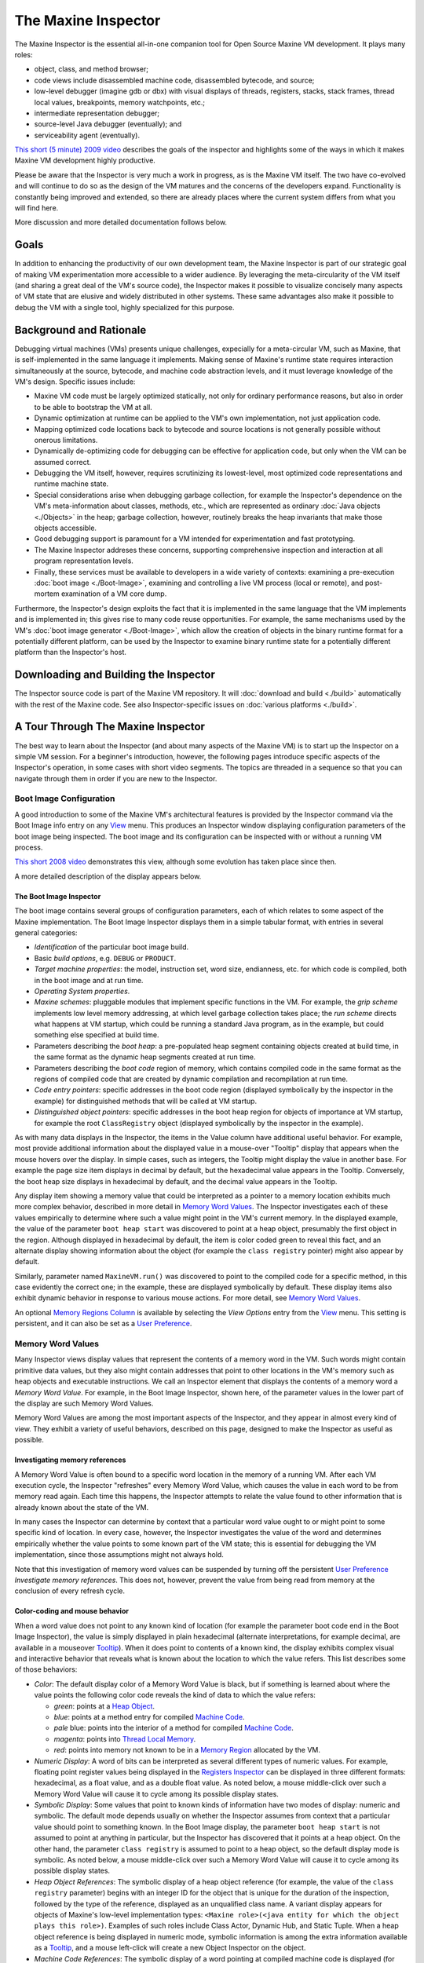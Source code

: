 The Maxine Inspector
====================

The Maxine Inspector is the essential all-in-one companion tool for Open Source Maxine VM development.
It plays many roles:

-  object, class, and method browser;
-  code views include disassembled machine code, disassembled bytecode, and source;
-  low-level debugger (imagine gdb or dbx) with visual displays of threads, registers, stacks, stack frames, thread local values, breakpoints, memory watchpoints, etc.;
-  intermediate representation debugger;
-  source-level Java debugger (eventually); and
-  serviceability agent (eventually).

`This short (5 minute) 2009 video <https://youtu.be/ZOq2y5fTaHc>`__ describes the goals of the inspector and highlights some of the ways in which it makes Maxine VM development highly productive.

Please be aware that the Inspector is very much a work in progress, as is the Maxine VM itself.
The two have co-evolved and will continue to do so as the design of the VM matures and the concerns of the developers expand.
Functionality is constantly being improved and extended, so there are already places where the current system differs from what you will find here.

More discussion and more detailed documentation follows below.

Goals
-----

In addition to enhancing the productivity of our own development team, the Maxine Inspector is part of our strategic goal of making VM experimentation more accessible to a wider audience.
By leveraging the meta-circularity of the VM itself (and sharing a great deal of the VM's source code), the Inspector makes it possible to visualize concisely many aspects of VM state that are elusive and widely distributed in other systems.
These same advantages also make it possible to debug the VM with a single tool, highly specialized for this purpose.

Background and Rationale
------------------------

Debugging virtual machines (VMs) presents unique challenges, expecially for a meta-circular VM, such as Maxine, that is self-implemented in the same language it implements.
Making sense of Maxine's runtime state requires interaction simultaneously at the source, bytecode, and machine code abstraction levels, and it must leverage knowledge of the VM's design.
Specific issues include:

-  Maxine VM code must be largely optimized statically, not only for
   ordinary performance reasons, but also in order to be able to
   bootstrap the VM at all.
-  Dynamic optimization at runtime can be applied to the VM's own
   implementation, not just application code.
-  Mapping optimized code locations back to bytecode and source
   locations is not generally possible without onerous limitations.
-  Dynamically de-optimizing code for debugging can be effective for
   application code, but only when the VM can be assumed correct.
-  Debugging the VM itself, however, requires scrutinizing its
   lowest-level, most optimized code representations and runtime
   machine state.
-  Special considerations arise when debugging garbage collection, for
   example the Inspector's dependence on the VM's meta-information
   about classes, methods, etc., which are represented as ordinary
   :doc:`Java objects <./Objects>` in the heap; garbage collection,
   however,
   routinely breaks the heap invariants that make those objects
   accessible.
-  Good debugging support is paramount for a VM intended for
   experimentation and fast prototyping.
-  The Maxine Inspector addreses these concerns, supporting
   comprehensive inspection and interaction at all program
   representation levels.
-  Finally, these services must be available to developers in a wide
   variety of contexts: examining a pre-execution
   :doc:`boot image <./Boot-Image>`, examining and controlling a live VM
   process (local or remote), and post-mortem examination of a VM core
   dump.

Furthermore, the Inspector's design exploits the fact that it is implemented in the same language that the VM implements and is implemented in; this gives rise to many code reuse opportunities.
For example, the same mechanisms used by the VM's :doc:`boot image generator <./Boot-Image>`, which allow the creation of objects in the binary runtime format for a potentially different platform, can be used by the Inspector to examine binary runtime state for a potentially different platform than the Inspector's host.

Downloading and Building the Inspector
--------------------------------------

The Inspector source code is part of the Maxine VM repository.
It will :doc:`download and build <./build>` automatically with the rest of the Maxine code.
See also Inspector-specific issues on :doc:`various platforms <./build>`.

A Tour Through The Maxine Inspector
-----------------------------------

The best way to learn about the Inspector (and about many aspects of the Maxine VM) is to start up the Inspector on a simple VM session.
For a beginner's introduction, however, the following pages introduce specific aspects of the Inspector's operation, in some cases with short video segments.
The topics are threaded in a sequence so that you can navigate through them in order if you are new to the Inspector.

Boot Image Configuration
~~~~~~~~~~~~~~~~~~~~~~~~

A good introduction to some of the Maxine VM's architectural features is provided by the Inspector command via the Boot Image info entry on any `View <#view>`__ menu.
This produces an Inspector window displaying configuration parameters of the boot image being inspected.
The boot image and its configuration can be inspected with or without a running VM process.

`This short 2008 video <https://youtu.be/Ieoqp5TUUJ4>`__ demonstrates this view, although some evolution has taken place since then.

A more detailed description of the display appears below.

The Boot Image Inspector
^^^^^^^^^^^^^^^^^^^^^^^^

The boot image contains several groups of configuration parameters, each of which relates to some aspect of the Maxine implementation.
The Boot Image Inspector displays them in a simple tabular format, with entries in several general categories:

-  *Identification* of the particular boot image build.
-  Basic *build options*, e.g. ``DEBUG`` or ``PRODUCT``.
-  *Target machine properties*: the model, instruction set, word size,
   endianness, etc. for which code is compiled, both in the boot image
   and at run time.
-  *Operating System properties*.
-  *Maxine schemes*: pluggable modules that implement specific functions
   in the VM.
   For example, the *grip scheme* implements low level memory
   addressing, at which level garbage collection takes place; the *run
   scheme* directs what happens at VM startup, which could be running a
   standard Java program, as in the example, but could something else
   specified at build time.
-  Parameters describing the *boot heap*: a pre-populated heap segment
   containing objects created at build time, in the same format as the
   dynamic heap segments created at run time.
-  Parameters describing the *boot code* region of memory, which
   contains compiled code in the same format as the regions of compiled
   code that are created by dynamic compilation and recompilation at
   run time.
-  *Code entry pointers*: specific addresses in the boot code region
   (displayed symbolically by the inspector in the example) for
   distinguished methods that will be called at VM startup.
-  *Distinguished object pointers*: specific addresses in the boot heap
   region for objects of importance at VM startup, for example the root
   ``ClassRegistry`` object (displayed symbolically by the inspector in
   the example).

.. image:: images/Inspector-BootImage.jpg

As with many data displays in the Inspector, the items in the Value
column have additional useful behavior.
For example, most provide additional information about the displayed
value in a mouse-over "Tooltip" display that appears when the mouse
hovers over the display.
In simple cases, such as integers, the Tooltip might display the value
in another base.
For example the page size item displays in decimal by default, but the
hexadecimal value appears in the Tooltip.
Conversely, the boot heap size displays in hexadecimal by default, and
the decimal value appears in the Tooltip.

Any display item showing a memory value that could be interpreted as a pointer to a memory location exhibits much more complex behavior, described in more detail in `Memory Word Values <#memory-word-values>`__.
The Inspector investigates each of these values empirically to determine where such a value might point in the VM's current memory.
In the displayed example, the value of the parameter ``boot heap start`` was discovered to point at a heap object, presumably the first object in the region.
Although displayed in hexadecimal by default, the item is color coded green to reveal this fact, and an alternate display showing information about the object (for example the ``class registry`` pointer) might also appear by default.

Similarly, parameter named ``MaxineVM.run()`` was discovered to point to the compiled code for a specific method, in this case evidently the correct one; in the example, these are displayed symbolically by default.
These display items also exhibit dynamic behavior in response to various mouse actions.
For more detail, see `Memory Word Values <#memory-word-values>`__.

An optional `Memory Regions Column <#memory-regions>`__ is available by selecting the *View Options* entry from the `View <#view>`__ menu.
This setting is persistent, and it can also be set as a `User Preference <user-preferences>`__.

Memory Word Values
~~~~~~~~~~~~~~~~~~

Many Inspector views display values that represent the contents of a memory word in the VM.
Such words might contain primitive data values, but they also might contain addresses that point to other locations in the VM's memory such as heap objects and executable instructions.
We call an Inspector element that displays the contents of a memory word a *Memory Word Value*.
For example, in the Boot Image Inspector, shown here, of the parameter values in the lower part of the display are such Memory Word Values.

.. image:: images/Inspector-BootImage.jpg

Memory Word Values are among the most important aspects of the Inspector, and they appear in almost every kind of view.
They exhibit a variety of useful behaviors, described on this page, designed to make the Inspector as useful as possible.

Investigating memory references
^^^^^^^^^^^^^^^^^^^^^^^^^^^^^^^

A Memory Word Value is often bound to a specific word location in the memory of a running VM.
After each VM execution cycle, the Inspector "refreshes" every Memory Word Value, which causes the value in each word to be from memory read again.
Each time this happens, the Inspector attempts to relate the value found to other information that is already known about the state of the VM.

In many cases the Inspector can determine by context that a particular word value ought to or might point to some specific kind of location.
In every case, however, the Inspector investigates the value of the word and determines empirically whether the value points to some known part of the VM state; this is essential for debugging the VM implementation, since those assumptions might not always hold.

Note that this investigation of memory word values can be suspended by turning off the persistent `User Preference <#user-preferences>`__ *Investigate memory references*.
This does not, however, prevent the value from being read from memory at the conclusion of every refresh cycle.

Color-coding and mouse behavior
^^^^^^^^^^^^^^^^^^^^^^^^^^^^^^^

When a word value does not point to any known kind of location (for
example the parameter boot code end in the Boot Image Inspector), the
value is simply displayed in plain hexadecimal (alternate
interpretations, for example decimal, are available in a mouseover
`Tooltip <#tooltips>`__).
When it does point to contents of a known kind, the display exhibits complex visual and interactive behavior that reveals what is known about the location to which the value refers.
This list describes some of those behaviors:

-  *Color*: The default display color of a Memory Word Value is black, but if something is learned about where the value points the following color code reveals the kind of data to which the value refers:

   -  *green*: points at a `Heap Object <#heap-objects>`__.
   -  *blue*: points at a method entry for compiled `Machine
      Code <#machine-code>`__.
   -  *pale* blue: points into the interior of a method for compiled
      `Machine Code <#machine-code>`__.
   -  *magenta*: points into `Thread Local Memory <#thread-locals>`__.
   -  *red*: points into memory not known to be in a
      `Memory Region <#memory-regions>`__ allocated by the VM.

-  *Numeric Display*: A word of bits can be interpreted as several different types of numeric values.
   For example, floating point register values being displayed in the `Registers Inspector <#registers-inspector>`__ can be displayed in three different formats: hexadecimal, as a float value, and as a double float value.
   As noted below, a mouse middle-click over such a Memory Word Value will cause it to cycle among its possible display states.

-  *Symbolic Display*: Some values that point to known kinds of
   information have two modes of display: numeric and symbolic.
   The default mode depends usually on whether the Inspector assumes
   from context that a particular value should point to something
   known.
   In the Boot Image display, the parameter ``boot heap start`` is not
   assumed to point at anything in particular, but the Inspector has
   discovered that it points at a heap object.
   On the other hand, the parameter ``class registry`` is assumed to
   point to a heap object, so the default display mode is symbolic.
   As noted below, a mouse middle-click over such a Memory Word Value
   will cause it to cycle among its possible display states.

-  *Heap Object References*: The symbolic display of a heap object
   reference (for example, the value of the ``class registry``
   parameter)
   begins with an integer ID for the object that is unique for the
   duration of the inspection, followed by the type of the reference,
   displayed as an unqualified class name.
   A variant display appears for objects of Maxine's low-level
   implementation types:
   ``<Maxine role>(<java entity for which the object plays this role>)``.
   Examples of such roles include Class Actor, Dynamic Hub, and Static
   Tuple.
   When a heap object reference is being displayed in numeric mode,
   symbolic information is among the extra information available as a
   `Tooltip <#tooltips>`__, and a mouse left-click will create a new
   Object Inspector on the object.

-  *Machine Code References*: The symbolic display of a word pointing
   at compiled machine code is displayed (for Java methods) as the
   unqualified class name, followed by the method name, followed by
   empty parentheses, followed by a compilation index in square
   brackets.
   The compilation index identifies which of the potentially multiple
   compilations of the method contains the reference location.
   When a machine code pointer is being displayed in numeric mode,
   symbolic information is among the extra information available as a
   `Tooltip <#tooltips>`__, and a mouse left-click will create a new
   Method Inspector on the object

-  *Left Mouse Button*: A mouse left-click over a Memory Word Value
   creates an Inspector for what, if anything, is pointed to by the
   value.
   If the value is a heap object reference, it creates a new
   `Object Inspector <#heap-objects>`__.
   If the value points into machine code, it creates a new Method
   Inspector displaying the disassembled `Machine
   Code <#machine-code>`__.

-  *Middle Mouse Button*: A mouse middle-click cycles among the
   display
   states of the Memory Word Value under the mouse cursor.

-  *Right Mouse Button*: A mouse right-click over a word value causes
   a
   menu of commands to be displayed.
   Some entries in the menu are universal, for example *Copy Word To
   Clipboard*.
   When display modes are available, the command *Toggle Display Mode*
   performs the same function as a mouse middle-click.
   Commands are available that create a
   `Memory Inspector <#the-memory-inspector>`__ at the location
   specified
   by the word value.
   Yet other commands are sensitive to the particular kind of
   information pointed to by the value, for example commands
   associated
   with Java methods or with Constant Pool entries.

Tooltips
^^^^^^^^

A "tooltip" is a display of a small amount of text that pops up
temporarily when the mouse rolls over display element.
In the case of Word Value Labels, tooltips display several kinds of
useful information that complement the terse displayed text of the
element.
The duration of each tooltip's appearance can be controlled by the
`User Preference <#user-preferences>`__ *ToolTip dismiss*.

Most Word Value Labels in Inspector views appear in tables, which have a
"cell" on each row under each column, and in these tables there is a
strong convention for what tooltip text appears.
The first line of tooltip text usually identifies the particular row
under the cursor, and in particular the VM entity that is being
portrayed by that row in the table.
Examples include:

-  ``Object header field "MISC"``
-  ``Instruction 4 "mov"``
-  ``Thread local "MUTATOR_STATE``

The remaining tooltip lines display additional information, possibly
redundant, about the cell under the cursor.
For example, a cell in the Value column of an
`Object Inspector <#heap-objects>`__ or
`Memory Inspector <#the-memory-inspector>`__ whose memory word contains a
``Reference``, displays both the address in hexadecimal and a short
description of the referred to object, whereas the table cell itself
displays only one of these at a time, depending on its display state.
Furthermore, that tooltip also describes the memory region into which
the ``Reference`` points, something that is otherwise visible only by
activating a separate column in the view.

Cells in a ``Name`` column add to the tooltip any of the short
"description" strings associated with some Maxine VM internal
entities.
For example, this string describes the purpose of a VM thread local, and
it appears with the tooltip over its name in the
`VM Thread Locals Inspector <#thread-locals>`__.

Cells in the ``Tag`` column of any memory-based Inspector view will
display tooltip text (following the line 1 descriptor) that describes

(a) the registers, if any, that point into the row's memory region, (b)
the watchpoints, if any, that are set in the row's memory region, and

(c) the watchpoint, if any, that is currently triggered on a location
(specified) in the memory region.
Some of this information is redundant, since a special cell border
reveals the presence of a watchpoint, a special icon and color reveals
the location of a triggered watchpoint, and the cell's text lists any
registers pointing into the region.
Some is not, however, for example the specific address information at
which a watchpoint trigger occurred; this information is otherwise only
visible in the `Watchpoints Inspector <#watchpoints>`__.

The specific kind of additional information that appears is quite
dependent on context: on the particular column (``Value`` or ``Address``),
on an expectation about the value (e.g. "should contain a Reference"),
and the actual value discovered in VM memory. This overall approach is
designed to offer:

-  verbosity and redundancy for the beginner (and sometimes for the
   pro), and
-  additional information for the pro, information that can reduce
   jumps to another view and reduce the number of columns visible
   (which in turn frees visual space for other information).

Drag and drop
^^^^^^^^^^^^^

A Memory Word Value display can also act as the source of a Drag & Drop
operation.
If the value points into a known region of memory, dragging the value
away from the display and dropping it onto the Inspector's background
window will produce a `Memory Inspector <#the-memory-inspector>`__ whose
display begins at that address.

The Memory Inspector
~~~~~~~~~~~~~~~~~~~~

Most of the views provided by the Maxine Inspector display something
about the state of the VM that has been read from memory as raw bytes
and then been interpreted in useful terms, based on the Inspector's
embedded knowledge of the VM's design.
Many such views are described in subsequent sections.

Sometimes, however, it is important to display memory at a very low
level, without assumptions about content, and the Maxine Inspector
offers low-level views for this purpose.

default "Word" mode
^^^^^^^^^^^^^^^^^^^

An Inspection session can contain any number of Memory Inspectors.
The default behavior of a Memory Inspector is demonstrated by the
example to the right.
The specified range of memory being displayed appears in the window
header, along with the name of the allocated
`Memory Region <#memory-regions>`__ in which the first word lies.
The memory in the specified range appears, grouped by word, one word per
row, using the default columns that appear in the example:

-  Tag column: a place where additional information about the memory
   word can be displayed.
   For example it displays the names of any registers in the currently
   selected thread that point at the location.
   The Tag column also highlights any word where a Watchpoints is
   set.
   Many Inspectors have a similar Tag column.
-  Addr. column: the location of the first byte in the word, expressed
   as a hexadecimal memory address.
-  Offset column: the location of the word, specified as the number of
   bytes offset (either positive or negative) from the current origin
   of the Inspector (more about the origin follows below}.
-  Value column: The contents of each word are read from the VM memory
   each time the VM halts.
   The values are displayed with numerous visual and interactive
   behaviors that depend on the value and the context of their
   appearance.
   See `Memory Word Values <#memory-word-values>`__ for details.
-  Region column: displays the name of
   the `Memory Region <#memory-regions>`__, if any, into which the value
   currently stored in the word points.
   See `Memory Regions Column <#memory-regions>`__.

.. image:: images/Inspector-MemoryWord.jpg

A Memory Inspector can be created in several ways:

-  The *Inspect memory at address...* entry in the
   standard `Memory menu <#menus>`__ brings up a dialog in which a
   starting address for a new Memory Inspector may be entered.
-  The *Inspect this object's memory* entry in the Memory menu
   appearing on any `Object Inspector <#heap-objects>`__.
-  Clicking on the *Create cloned copy...* button in the tool bar of
   any existing Memory Inspector; this creates a new Memory Inspector
   whose location is identical to the original, but whose subsequent
   behavior is independent of the original.
-  Dragging any `Memory Word Value <#memory-word-values>`__ to the
   Inspector's background; if the value can be interpreted as a memory
   location known to be allocated, a new Memory Inspector will be
   created started at that location.
-  Dragging the display of any `Memory Region <#memory-regions>`__ name
   (for example, any name displayed in
   a `Memory Region Column <#memory-regions>`__) to the Inspector's
   background; a new Memory Inspector will be created whose display
   spans the entire region.

Note that the Memory Inspector depicted in this example is currently in
Word mode, as indicated by the pull-down selector in the Inspector's
tool bar.
In this mode the Back and Forward arrow buttons serve to relocate the
viewing region of the Memory Inspector forward or backward one word at a
time.
The operation of the arrow buttons in other modes (Object and Page
modes) is discussed in subsequent sections.
Navigation also takes place in response to the scroll bar and by
resizing the window.

origin
^^^^^^

Every Memory Inspector maintains a current *origin* at all times; this
is a word-aligned memory address from which the locations displayed in
the ``Offset`` column are computed.
When a Memory Inspector is created, the *origin* is set initially to the
first word of the memory being displayed, but the location of the origin
is thereafter unconstrained.
Commands in the Memory Inspector's View menu, or direct editing of the
``Origin`` field, allow the origin to be set elsewhere.

.. image:: images/Inspector-MemoryWordOrigin.jpg

In this example, the displayed memory region is the same as the previous
example, but the *origin* has been set to a location in the middle of
the displayed region.

This example also shows the graphical separators that are applied by the
Memory Inspector whenever it discovers `Heap Object <#heap-objects>`__
boundaries in VM memory.

"Object" mode
^^^^^^^^^^^^^

Navigation in the Memory Inspector is modulated by the mode currently
selected via a pull-down selector in the Inspector's tool bar, located
between the Back and Forward arrow buttons.

.. image:: images/Inspector-MemoryObject.jpg

In this example the mode is set to Object, which causes the ``Back`` and
``Forward`` buttons to move backward and forward one object at a time,
assuming any objects can be located.
Each Object-mode move resets the Inspector's origin to the first word of
the object's representation and scrolls until that position is in the
first viewing position.

These moves do not change the size of the region being displayed, nor do
they cause the window to resize around the current object being
displayed.

"Page" mode
^^^^^^^^^^^

Navigation in the Memory Inspector is modulated by the mode currently
selected via a pull-down selector in the Inspector's tool bar, located
between the ``Back`` and ``Forward`` arrow buttons.

.. image:: images/Inspector-MemoryPage.jpg

In this example the mode is set to ``Page``, which can be very helpful
when working on page-based mechanisms in the VM, for example garbage
collection.
In this mode the size of the region is constrained to equal the page
size of the platform, and the origin is constrained to location at page
boundaries.
Navigation via the ``Back`` and ``Forward`` buttons relocates the viewing
region by one page per click.

Manually changing either the ``Origin`` or ``Words`` size fields causes the
mode to revert to Word.

View options
^^^^^^^^^^^^

The Memory Inspector provides a number of options for displaying word
contents under different interpretations, available via the *View Options* entry in the Inspector's *View* menu.
The options dialog can also be invoked by clicking on the rightmost
button in the tool bar.

In the example below, all optional columns are displayed. Each column
displays the memory contents under a different interpretation: as Bytes,
as Chars, as Unicode, as a single-precision Float, and as a
Double-precision float.

.. image:: images/Inspector-MemoryOptions.jpg

The Memory Bytes Inspector
^^^^^^^^^^^^^^^^^^^^^^^^^^

There are times when low-level memory inspection in terms of words, the
only mode supported by the standard
`Memory Inspector <#default-%22word%22-mode>`__ described above, is not
flexible enough for the task at hand.
In these situations the Memory Bytes Inspector, shown in the example to
the right, offers a much more flexible alternative.

.. image:: images/Inspector-MemoryBytes.jpg

This Inspector can be configured to display memory at any location
(address, length), and can display memory in any grouping of bytes.

In the special case where bytes appear in groups of 1, as in the
example, each byte is also interpreted as an ASCII character. In the
special case where bytes appear in groups of 2, each group is also
interpreted as a UNICODE character.

In the special case where the address of a byte group is determined
empirically to be a valid reference to either a heap object or code,
this information can be displayed symbolically.
In the example at the right, the Memory Bytes Inspector has observed
that the address of the first group points to an object and has color
coded the display to indicate that.
See `Memory Word Values <#memory-word-values>`__ for more details.

A Memory Bytes Inspector can be created in several ways:

-  The *Inspect memory bytes at address...* entry in the standard
   Memory menu brings up a dialog in which a starting address for a new
   Memory Bytes Inspector may be entered.
-  The *Inspect memory at Origin as bytes* entry in the View menu
   appearing on any Memory Inspector.
-  A right mouse-click over the Tag column in most memory-based views
   will produce a popup menu, one entry of which is Inspect this memory
   as bytes.

Memory Regions
~~~~~~~~~~~~~~

The Maxine VM allocates memory in regions dedicated to various
subsystems.
These regions are given names for the purposes of inspection, and the
Inspector provides two mechanisms for observing this aspect of of the
VM's runtime state:
`the Memory Regions Inspector <#the-memory-regions-inspector>`__ and
`the Memory Regions Column <#the-memory-regions-column>`__, which can be
optionally displayed with many of the other Inspector Views.

The Memory Regions Inspector
^^^^^^^^^^^^^^^^^^^^^^^^^^^^

The Memory Regions Inspector displays a tabular summary of every
currently allocated region of memory in the running Maxine VM, with the
following columns displayed by default:

-  *Tag*: a place where additional information about the memory region
   can be displayed.
   In the example to the right the Tag entry in the second row notes
   that register R14 currently points into the region
   ``Thread-2 Locals``.
   The Tag column also highlights any memory region where one or
   more `Watchpoints <#watchpoints>`__ are set.
   Many Inspectors have a similar Tag column.
-  *Name*: a human readable name that describes its purpose.
   In the example the two regions named Heap-Boot and Heap-Code are
   preconfigured as part of the binary boot image
   (see `Boot Image Inspector <#boot-image-configuration>`__), each in
   the
   runtime format of the dynamic heap and code regions respectively.
   Additional regions are allocated dynamically for code compiled at
   run time, for example the region named Code-Runtime.
   Specific heap implementation allocate memory according to a garbage
   collection scheme, for example the Heap-From and Heap-To regions
   allocated by a semi-space collector.
   Finally, a region of memory for the VM's internal
   `Thread Local Storage <#thread-locals>`__ is allocated for each
   thread,
   named after the particular thread's ID.
-  *Start*, *End*: location of the region, expressed as hexadecimal
   memory addresses.
-  *Size*: number of bytes contained in the memory region, expressed by
   default in headecimal, but with additional formats available in
   mouseover Tooltip text.
-  *Alloc*: the percentage of the region that has actually been used by
   the particular subsystem owning the region, if this can be
   determined.

.. image:: images/Inspector-MemoryRegions.jpg

In the special case where a *Start* or *End* address is determined
empirically by the Inspector to be a valid reference to known kinds of
information, this information can be displayed symbolically.
In the displayed example, the addresses colored green have been
determined to point at heap objects, and the addresses colored magenta
have been deteremined to point into thread local storage.
Additional behaviors are available at such address display: mouseover
Tooltips, mouse left-click, and mouse right-click (all of which are
described in more detail in the field values section for
`Heap Objects <#heap-objects>`__).

Dragging a hexadecimal address from the *Start* or *End* columns onto
the Inspector background causes a
`Memory Inspector <#the-memory-inspector>`__ to be created starting at that
location and having a small default display span.
Dragging a name from the *Name* column causes a Memory Inspector to be
created whose span is the entire extent of the region.

The Memory Regions Column
^^^^^^^^^^^^^^^^^^^^^^^^^

Most Inspector views offer multiple columns of display information, only
a few of which may be visible by default.
The View Options menu item, available in the standard
`View menu <#menus>`__, allows user selections of visible columns.
This setting is persistent, and it can also be set as a
`User Preference <#user-preferences>`__.

.. image:: images/Inspector-MemoryRegionColumn.jpg

Every Inspector that display memory values of any kind offers an
optional column with the title *Region*.
In the example to the right, the `Registers Inspector <#registers>`__ is
shown with the Memory Regions Column visible.

The Memory Regions Column display is based on a Memory Word Value
associated with the particular row.
If the Word Value is determined to point to a valid location somewere in
the runtime state of the VM, the name of the memory region into which it
points is displayed.
If the Word Value does not point into a valid memory location, or if it
is a different kind of value display, then the The Memory Regions Column
is blank.

In the example several of the Word Values point to heap objects: some to
objects in the Boot Heap memory region
(see `Boot Image Inspector <#boot-image-configuration>`__), and some to the
dynamic heap region Heap-To allocated by the
`semi-space garbage collector <http://en.wikipedia.org/wiki/Cheney%27s_algorithm#Semispace>`__,
one of several implemented in the Maxine VM.
Some values point into the VM's allocation for particular
threads.
Finally, the RIP register, which is assumed to point into executable
code, does indeed point into a compiled method, as shown by the display
in symbolic mode.

Dragging a hexadecimal address from the Value column onto the Inspector
background causes a Memory Inspector to be created starting at that
location and having a small default display span.
Dragging a name from the Region column causes a Memory Inspector to be
created whose span is the entire extent of the region.

Heap Objects
~~~~~~~~~~~~

A Maxine Object Inspector displays the contents of a single heap object
as a sequence of name/value tuples with additional display
options.
Variant object representations in the VM are displayed with slightly
different kinds of Object Inspectors: tuples (ordinary objects), arrays,
and a special hybrid object used in the VM implementation that cannot be
expressed as a Java type.
Furthermore, certain common types can be displayed in multiple modes,
for example the contents of a ``char[]`` might alternately be displayed as
a string.

View a short demo `here <https://youtu.be/kMo1-zBQh28>`__, or see below for
examples and discussion of the heap object inspector's behavior.

Note that the design of Heap Object Inspectors has changed since the
demo video.
There are many additional display features and options.

Inspecting tuple heap objects
^^^^^^^^^^^^^^^^^^^^^^^^^^^^^

Ordinary objects are referred to as Tuples in the Maxine VM
implementation The first example window at the right displays the
contents of a simple object of type
``com.sun.max.vm.heap.BootHeapRegion``.
The object is visualized as a simple list of *Field*/*Value* tuples.
In this example, all other view options for the objects are turned off.

.. image:: images/Inspector-TupleHeapObject.jpg

A basic Heap Object Inspector such as this one displays the following
elements of a tuple:

-  *Title Bar*: The window frame displays a compact string identifying
   the object: absolute address in memory, an integer ID for the object
   that is unique for the duration of the inspection, followed by the
   type of the object (as an unqualified class name) and the
   `Memory Region <#memory-regions>`__ in which it resides.
-  *Menu Bar*: The `Standard Menus <#menus>`__ relevant to the Object
   Inspector.
-  *Tag* column: The Inspector annotates each field with
   meta-information that may relate to other aspects of VM state or to
   the interactive state of the inspection session.
   For example, an annotation lists the names of all machine
   `Registers <#registers>`__ in the currently selected thread
   that point at the location represented by the row.
   A graphical annotations marks the locations of active
   `Watchpoints <#watchpoints>`__ for debugging.
   A mouse double-left-click in the Tag column toggles on and off the
   watchpoint at the specified location.
   A mouse right-click in the Tag column displays a menu of actions
   relevant to the specific memory location.
-  *Field* column: All fields in the object, local or inherited, appear
   one per row, with the unqualified field name appearing in this
   column.
   A mouseover Tooltip reveals the type of the field and the class in
   which it is declared; both names in the ToolTip are fully qualified.
-  *Value* column: The contents of object fields are read from the VM
   memory each time the VM halts.
   The values are displayed with numerous visual and interactive
   behaviors that depend on the value and the context of their
   appearance.
   See `Memory Word Values <#memory-word-values>`__ for details.

Ordinary Java object, such as the one in this example, are represented
in the Maxine VM heap as Tuples.
There are two other general kinds of objects in the Maxine heap, for
which Object Inspector behavior differs somewhat, as described below:
`Arrays <#array-objectss>`__, corresponding to ordinary Java arrays, and
`Hybrids <#hybrid-objects>`__, types specialized for the Maxine VM
implementation that do not correspond to any Java type.

Object Inspector view options
^^^^^^^^^^^^^^^^^^^^^^^^^^^^^

View options are available available by selecting the View Options entry
from the View menu.
A dialog permits the request for additional kinds of information, either
for the current Object Inspector only or for all subsequently created
Object Inspectors.
The setting for all subsequently created Object Inspectors is
persistent, and it can also be set via the Preferences action
(see `User Preferences <#user-preferences>`__).
The following example displays a heap object of type BootHeapRegion with
all view options turned on.

.. image:: images/InspectorTupleHeapObjectOptions.jpg

This example displays the same object as the previous example, but with
every kind of optional view information enabled.
These are listed below, not including the basic display features already
described above.

-  *Object header*: The Maxine VM implementation of heap objects adds
   an additional two or three fields in the object representation's
   header.
   In the case of simple objects such as this one, the two fields
   include a reference to the Maxine information (represented as Java
   objects) concerning the class of the object, followed by a word of
   bit fields used for a variety of purposes, including locking.
   A third, when present, specifies the length of the array part of an
   object (see `Array Objects <#array-objects>`__)
   and `Hybrid Objects <#hybrid-objects>`__ below).
-  *Addr.* column: displays the absolute current location of the field
   in VM memory, which may change when the heap is managing by a
   copying garbage collector.
   A mouseover Tooltip over this column displays the field's offset
   from the beginning of the object, the same information displayed in
   the Offset column.
   A mouse right-click over an address produces a menu with standard
   commands for copying the value onto the clipboard and creating a
   `Memory Inspector <#the-memory-inspector>`__ at this location.
-  *Offset* column: displays the field's location relative to the
   origin of the object, where the object layout is determined by a
   Maxine scheme.
   In this example, the object layout assigns the origin to memory
   location 0 in the representation of the object.
   A moueover Tooltip displays the field's absolute memory location,
   the same information displayed in the optional Addr.
   column.
   A mouse right-click over this column produces a menu with standard
   commands for copying the value onto the clipboard and creating a
   `Memory Inspector <#the-memory-inspector>`__ at this location.
-  *Type* column: displays the Java language type of the value,
   expressed as either Java primitive type names or unqualified Java
   class names.
   Mouseover Tooptips display symbolic information about the Maxine
   implementation of the type.
   A mouse right-click produces a menu of commands for inspecting Java
   objects related to the Maxine implementation of the type.
-  *Region* column: displays the name of the
   `Memory Region <#memory-regions>`__, if any, into which the value
   currently stored in the field points.
   See `Memory Regions Column <#memory-regions>`__.

Dragging a hexadecimal address from the Addr.
column onto the Inspector background causes a
`Memory Inspector <#the-memory-inspector>`__ to be created starting at
that location and having a small default display span.
Dragging a name from the Region column causes a
`Memory Inspector <#the-memory-inspector>`__ to be created whose span is
the entire extent of the region.

Arrays
^^^^^^

The Object Inspector displays slightly different information for objects
that the VM uses to represent Java arrays, as shown in the example.
This Inspector displays an integer array of length 11; a scroll bar
would appear when array length exceeds the size of the view window.

.. image:: images/InspectorArrayHeapObject.jpg

Array values are displayed exactly as for field values in ordinary tuple
objects: as `Memory Word Values <#memory-word-values>`__.
In the example, the values are references to objects of type
``MethodActor``.

This display differs from an ordinary
`Tuple Object Inspector <#inspecting-tuple-heap-objects>`__ in two ways.
First, the object header contains a third field that holds the length of
the array.
Second, the Field column identifies the index of each array element.

A mouse double-left-click in the Tag column sets a watchpoint at the
specified array element.

Other than the object header, all view options are turned off in this
display.
Standard view options are available for *Addr.*, *Offset*, *Type*, and
*Region* column.
These options are similar to the View Options available for ordinary
tuple objects and are available under the View Options entry in the
`View menu <#menus>`__.

An additional view option is available for array objects: suppressing
the display of ``null`` elements, where the definition of ``null`` depends
on the particular element type.
This can greatly improve visualization of sparsely populated arrays.

Hybrid objects
^^^^^^^^^^^^^^

For performance reasons, the Maxine VM stores much of its class-specific
implementation metadata in a special kind of heap object that has no
counterpart in the Java language.
These objects are *hybrids*: they contain fields, as with an ordinary
tuple object, but they also contain arrays dedicated to implementation
data that must be efficiently accessed when examining the representation
of an object.

.. image:: images/InspectorHybridHeapObject.jpg

Each ordinary object's header, as shown in earlier examples above,
contains a pointer to the object's *Hub*, which is implemented in the heap
as a Maxine hybrid object.
The example shown to the right is a hybrid object representing the
*Dynamic Hub* for objects of type ``java.lang.String``.
Every ``String`` object in the heap contains a pointer to this hub.

Each class at runtime also contains static values, represented as an
object of the special type StaticTuple, whose metadata is contained in
an object of type StaticHub, also represented as a hybrid object.

Note in passing the following circularity: the Hub pointer of a
``DynamicHub`` points to the ``DynamicHub`` for class ``DynamicHub``.

Reflecting the complexity of hybrid objects, the Object Inspector
displays a hybrid as a collection of segments, each with different kinds
of information.

-  As with `Array Objects <#array-objects>`__, hybrids contain a word in
   the header that contains the total length of the array part of the
   object.
-  As with `Tuple Objects <#inspecting-tuple-heap-objects>`__, hybrids
   contain named fields, displayed in the fields segment of the Object
   Inspector.
-  The array segment of a hybrid us used to represent four kinds of
   information, and the Object Inspector displays each separately:
   ``vTable``, ``iTable``, ``mTable``, and ``Reference Map``.
   Each array segment behaves as for `Array Objects <#array-objects>`__.
-  Each array segment is individually scrollable, and each can be
   either displayed or hidden by using checkboxes at the beginning of
   the Object Inspector.

Specialized Object Inspectors
^^^^^^^^^^^^^^^^^^^^^^^^^^^^^

The Object Inspector can be specialized by adding alternate displays for
heap objects of particular types.
Several are currently in place, most of which display a textual summary
of the object's contents.

In two examples shown, a char array is shown to have such a specialized
alternate configured, evident by the appearance of window tabs that
select the display.
The standard array display appears in the upper example, while the
textual summary appears in the lower example.

.. image:: images/Inspector-ObjectCharArray1.jpg
.. image:: images/Inspector-ObjectCharArray2.jpg

Object view canonicalization
^^^^^^^^^^^^^^^^^^^^^^^^^^^^

In ordinary operation, the Inspector creates at most one Object
Inspector per unique object in the VM's heap.
A user request to view an object, for example by clicking on a value
field that points at an object (see [Memory Word Values\|Inspector-Memory
Word Values), will cause a new Object Inspector to be created only if
one does not already exist; if one does exist, it is simply brought
forward and into full view.
The determination is made by comparing the memory location of the two
potentially identical objects.

In some situations, however, especially during garbage collection, the
Inspector may not be able to make this determination identity
correctly.
For example, a relocating garbage collector may create a copy of an
object's representation, and this relationship may not be detectable
immediately.
The Inspector is designed to sort this out as much as possible, most
importantly by stopping the VM at the conclusion of each GC cycle and
reviewing reviewing for duplications its table of VM heap objects.

This is work in progress, and the Inspector may not always get identity
sorted out correctly in every situation for every implementation of
garbage collection.

Machine Code
~~~~~~~~~~~~

A Maxine Method Inspector displays code associated with a method body in
several ways.
Here we show how machine code can be disassembled and displayed with
useful interactive behavior.

View a short demo `here <https://youtu.be/zkcPPkO7N5o>`__, or see below for
a discussion and screen snapshots of the Machine Code Inspector

Note that the design of Method Inspectors has changed somewhat since the
demo video.

Method Inspector with machine code
^^^^^^^^^^^^^^^^^^^^^^^^^^^^^^^^^^

The first example shows a Method Inspector displaying the disassembled
machine code for the Java method ``com.sun.max.vm.MaxineVM.run()``, which
is called by the VM at the conclusion of the startup sequence.
Display features include:

-  A *tab* that distinguishes the method inspector from others in a
   "tabbed window";
-  A *window header* that identifies the method in detail (which
   information is also available on the tab as a mouseover Tooltip);
-  A *suffix* to the name that identifies the specific compilation of
   the
   method; in the example the suffix "0" identifies the machine code as
   the first entry in the method's compilation history;
-  A number of *command buttons* for Debugging;
-  A dialog for setting *view options*, available from the *View...*
   button, in which specific display columns can be selected or
   deselected (the next example shows all columns);
-  A *Tag* column that displays markers related to Debugging, such as
   the triangular symbol for the current Instruction Pointer in the
   first row of the example;
-  A *Label* column that displays symbolic labels generated by the
   disassembler; information about the actual location in memory is
   available as a mouseover Tooltip in this column, and a menu of
   commands related memory locations is available via mouse right-click
   over this column;
-  An *Instruction* column displaying mnemonic machine operations, as
   configured for the target instruction set; and
-  An *Operands* column displaying mnemonics for machine code operands,
   as configured for the platform instruction set; in the special case
   where memory addresses appear in machine code operands, the
   inspector empirically determines whether the address points at a
   heap object or code entry, and if so, displays that information
   symbolically; additional display and interactive options are
   available over such references, as described in the Field Values
   section in `Heap Objects <#heap-objects>`__.

.. image:: images/Inspector-MachineCode1.jpg

Optional display columns
^^^^^^^^^^^^^^^^^^^^^^^^

The second example window shows the same method inspection as the first,
but with all possible columns selected for view.
The addtional columns include:

-  An *Address* column displaying absolute memory location of the code,
   which information is also available via mouseover Tooltip on the
   *Label* column;
-  A *Position* column displaying memory location as a byte position
   relative to the beginning of the method, which information is also
   available via mouseover Tooltip on the *Label* column; and
-  A *Bytes* column that displays each instruction in raw bytes.

.. image:: images/Inspector-MachineCode2.jpg

Bytecode
~~~~~~~~

A Maxine Method Inspector displays the code in a method body in several
ways.
Here we show how Java bytecode can be disassembled and displayed with
useful interactive behavior.

View a short demo `here <https://youtu.be/Z80MQhKmxVo>`__, or see below for
a discussion and screen snapshots of the Bytecode Inspector.

Note that the design of Method Inspectors has changed somewhat since the
demo video.

Method Inspector with bytecode
^^^^^^^^^^^^^^^^^^^^^^^^^^^^^^

The first example shows how the Method Inspector displays disassembled
bytecodes for the Java method ``com.sun.max.vm.MaxineVM.run()``, which is
called by the VM at the conclusion of the startup sequence.
Display features include:

-  A *tab* that distinguishes the method inspector from others in a
   "tabbed window";
-  A *window header* that identifies the method in detail (which
   information is also available on the tab as a mouseover Tooltip);
-  A number of *command buttons* for debugging;
-  A dialog for setting *view options*, available from the *View...*
   button, in which specific display columns can be selected or
   deselected (the next example shows all columns);
-  A *Tag* column that displays markers related to debugging, such as
   instruction pointer, call return site, and breakpoint;
-  A *Position* column that displays the byte offset at the beginning
   of each instruction, relative to the beginning of the code block;
-  An *Instruction* column displaying the mnemonic name of each
   bytecode instruction, as defined by the specification for the Java
   Virtual Machine; and
-  Two Operand columns displaying bytecode operands in a format based
   loosely on the examples in the book The Java Virtual Machine
   Specification and on the output of the command line disassembler
   javap; bytecode operands identifying constant pool entries that
   reference Java language objects are displayed symbolically, and the
   displays have useful display and interactive behavior; for example,
   a mouseover Tooltip displays the full Java description for the
   reference and identifies whether the reference has been resolved.

.. image:: images/Inspector-Bytecode1.jpg

Optional display columns
^^^^^^^^^^^^^^^^^^^^^^^^

The second example window shows the same method inspection as above, but
with an additional column selected for view:

-  A Bytes column displays each instruction in raw bytes.

.. image:: images/Inspector-Bytecode2.jpg

Multi-code Method Views
~~~~~~~~~~~~~~~~~~~~~~~

A Maxine Method Inspector displays the code in a method body in several
ways, and can do so in more than one way simultaneously.
Here we show how machine code and bytecode for a method body can be
viewed together.

View a short demo `here <https://youtu.be/w3wtObfMxd4>`__, or see below for
a discussion of the combined method views.

Note that the design of Method Inspectors has changed somewhat since the
demo video.

Method Inspector with machine code and bytecode
^^^^^^^^^^^^^^^^^^^^^^^^^^^^^^^^^^^^^^^^^^^^^^^

The example below shows the same method used in previous examples: Java
method ``com.sun.max.vm.MaxineVM.run()``, which is called by the VM at the
conclusion of the startup sequence.
In this view, both machine code and bytecode have been enabled, managed
via the menu available on the triangle at the upper left corner of the
Method Inspector.

It is possible to debug in a multi-code method view.
When a reliable map between machine code and bytecode locations is
available (currently true only for the Maxine VM's template-based JIT
compilations), the Instruction Pointer location will be visible in both
views and will track correctly during single stepping.
`Breakpoints <#breakpoints>`__ can be set in either code view, although the
detailed behavior of the breakpoints may differ in some situations.

[STRIKEOUT:A third option, to display source code, will be added.]

.. image:: images/Inspector-MultiCode.jpg

Threads
~~~~~~~

The Threads Inspector is one of the Maxine Inspector's tools for
examining machine state during execution of the Maxine VM.
It also serves to change the focus of other, thread-specific views in
the Inspector: `Thread Locals <#thread-locals>`__, `Registers <#registers>`__,
and `Stacks <#stacks>`__.

View a short demo `here <https://youtu.be/Ar23wSORs-Q>`__, or see below for
a discussion and screen snapshot of the Threads Inspector.

Note that the design of the Thread Inspector has changed somewhat since
the demo video.

The Threads Inspector
^^^^^^^^^^^^^^^^^^^^^

.. image:: images/Inspector-Threads.jpg

The Threads Inspector displays a table of basic information about each
thread that exists in the VM process, including by default the following
columns:

-  *ID*: a numeric identifier associated with the native thread in the
   underlying OS.
-  *Handle*: a numeric identifier associated with Java threads managed
   by the Maxine VM.
-  *Kind*: a string identifying the kind of thread, for example "Java"
   for threads created and managed by the VM, "primordial" for the the
   special native thread used to bootstrap the VM, and no name for
   other native threads.
-  *Name*: a human-readable string assigned by the VM to describe the
   role of the thread, for example those showing in the window include
   the main Java thread, Java utility threads for reference management
   and finalization, and the special native thread used to bootstrap
   the VM which we call the "primordial" thread.
-  *Status*: describes what is known about the state of the thread, for
   example "Suspended" or at "Breakpoint".

Aside: There is no thread in a Maxine VM that either runs or supports
the Maxine Inspector, a crucially important design decision for enabling
the debugging of low level VM mechanisms.
The Inspector runs in a separate process and communicates with the VM
process in an OS-specific fashion, for example via "libproc" in Solaris.

The current thread selection
^^^^^^^^^^^^^^^^^^^^^^^^^^^^

A mouse left-click on one of the rows causes the displayed thread to
become the "current thread selection" shared by all tools in the
Inspector (see `User Focus <#user-focus>`__).
Several Inspector views display thread-specific information, based on
the current thread selection: the
`Thread Locals Inspector <#thread-locals>`__, the
`Registers Inspector <#registers>`__, and the `Stack Inspector <#stacks>`__.
Furthermore, most memory-based views contain a *Tag* column in which
each row may contain the name of any registers for the currently
selected thread that point into the memory designated by the row.

Thread Locals
~~~~~~~~~~~~~

The Maxine VM allocates an internal Memory Region for each Thread that
is used to store implementation data that is private (or "local") to the
threads implementation.
This storage is not to be confused with thread-local storage provided as
part of the Java programming model.

.. image:: images/Inspector-ThreadLocals.jpg

The VM's Thread Local Variables for the currently selected thread
(see `Threads <#threads>`__) are displayed by the Thread Locals Inspector,
as shown in the example to the right.
These variables are part of each thread's internal implementation, in
the form of word-length name-value pairs described by default with the
following columns:

-  *Tag*: as with other memory-related views, the *Tag* column displays
   the names of any registers for the currently selected thread that
   currently point at the row's memory location, as well as the
   possible presence of a `Watchpoint <#watchpoints>`__.
   A mouse double-left-click in the Tag column sets a watchpoint at the
   specified location.
-  *Pos*.: the offset of the local variable slot from the beginning of
   the variable set, specified in bytes.
-  *Field*: the name by which the VM's internal implementation knows the
   particular thread-local variable.
   A mouseover Tooltip displays a documentation string, specified in
   the VM's implementation, that describes the role of the variable in
   human-readable form.
-  *Value*: the current contents of each word using techniques
   described elsewhere (see `Memory Word
   Values <#memory-word-values>`__).

The selection of visible columns can be selected using a dialog created
by the View Options entry in the Inspectors View menu.
Additional columns available include Address and the standard
`Memory Region Column <#memory-regions>`__.

Note that the Maxine VM implementation maintains three copies of the
thread locals, identified by the three tabs that select which one to
view: ``TRIGGERED``, ``ENABLED``, or ``DISABLED``.

Registers
~~~~~~~~~

The Registers Inspector is one of the Maxine Inspector's tools for
examining machine state during execution of the Maxine VM.

View a short demo `here <https://youtu.be/KXNwJy1VidA>`__, or see below for
a discussion and screen snapshot of the Registers Inspector.

Note that the design of the Registers Inspector has changed since the
demo video.
Most significantly, is no longer possible to set the current thread
selection from the Registers Inspector; the tabs at the top of the view
have been removed.
Thread selection is now done only from the
`Threads Inspector <#threads>`__.

.. image:: images/Inspector-Registers.jpg

The Registers Inspector displays the register contents in the VM for the
thread that is currently selected in the Threads Inspector.
The name, ID, and state of this thread appear in the title bar of the
Registers Inspector window.

The Registers Inspector displays a list of name/value tuples, described
by the following columns that appear in the example to the right:

-  *Name*: a string identifying the register, derived from an
   architectural description of the target machine for which the VM was
   built.
-  *Value*: the current contents of the registers, refreshed by reading
   from the VM process each time the VM halts.
   Number-valued register values are displayed with numerous visual and
   interactive behaviors that depend on the value, as described
   elsewhere (see `Memory Word Values <#memory-word-values>`__).
-  *Region*: the standard, optional
   `Memory Region Column <#memory-regions>`__, which identified the
   known
   memory region, if any, into which the current register value points.

When a register changes value after a VM execution (either by single
step or by running to a breakpoint), attention is drawn to that register
in this Inspector by coloring the Name in red.
With each successive execution of the VM, as the value ages, the
register name migrates from red, though magenta, then blue, and finally
black.

A mouse middle-button click over one of the values in XMM registers
cycles the Value display through three modes: hexadecimal,
single-precision float, and double-precision float;
(see `Memory Word Values <#memory-word-values>`__).
Since the VM only uses the lower 64 bits of XMM registers, the inspector
display only this part.

The selection of visible columns can be made using a dialog created by
the View Options entry in the Inspectors View menu.
Additional columns available include Address and the standard Memory
Region Column.

Stacks
~~~~~~

The Stack Inspector is one of the Maxine Inspector's tools for examining
machine state during execution of the Maxine VM.

View a short demo `here <https://youtu.be/cveHrtXUhug>`__, or see below for
a discussion and screen snapshot of the Stack Inspector.

Note that the design of the Stack Inspector has changed since the demo
video.
Most significantly, it is no longer possible to set the current thread
selection from the Stack Inspector; the tabs at the top of the view have
been removed.
Thread selection is now done only from the
`Threads Inspector <#threads>`__.

The Stack Inspector displays the stack and currently selected stack
frame in the VM for the thread that is currently selected in the Threads
Inspector.
The name and status of this thread appears in the title bar of the Stack
Inspector window.

.. image:: images/Inspector-Stack.jpg

Each Stack Inspector displays several kinds of information:

-  The *Memory location* of the stack is expressed at the top of the
   display as a start memory address, expressed in hexadecimal, and
   ``size`` in bytes in the VM.
-  The middle of the display lists the *stack frames* currently on the
   stack, identified by unqualified method name and compilation
   sequence identifier.
   The currently active method appears at the top; native code about
   which nothing is known is identified by memory address of the
   entry.
   The stack can have a single *selected frame*, ``HelloWorld.main()0``
   in the example, selected with a mouse left-click over the list
   entry.
-  The bottom pane of the display describes the currently selected
   stack frame, including a list of slots contained in the frame.

Selecting a stack frame causes it to become the *currently selected stack frame* (see `User Focus <#user-focus>`__).
It has the side effect of creating a Method Inspector for the method
with a `Machine Code view <#machine-code>`__, a `Bytecode view <#bytecode>`__,
or both, depending on user preferences and availability of the two
representations.

The currently selected stack frame
^^^^^^^^^^^^^^^^^^^^^^^^^^^^^^^^^^

The contents of the currently selected stack frame appear at the bottom
of the view, beginning with specific information concerning the size of
the frame and certain key pointers: ``FP``, ``SP``, and ``IP``.
Below those appears a list of the stack slots in the frame, described by
default using three columns:

-  *Tag*: as with Tag columns in other Inspectors, lists any registers
   in
   the currently selected thread that point at this location, along
   with a possibly set `Watchpoint <#watchpoints>`__.
   A mouse double-left-click in the Tag column sets a watchpoint at the
   specified location.
-  *Name*: a symbolic name of the slot, derived from internal
   descriptions of the frame layout.
-  *Value*: the current value in the memory location, refreshed from VM
   memory after each execution; displayed with numerous visual and
   interactive behaviors that depend on the value, as described
   elsewhere (see `Memory Word Values <#memory-word-values>`__).

The selection of visible columns can be made using a dialog created by
the View Options entry in the Inspectors View menu.
Additional columns available include *Address*, *Offset*, and the
standard `Memory Region Column <#memory-regions>`__.

Breakpoints
~~~~~~~~~~~

Debugging with the Maxine Inspector is facilitated by a polymorphic
approach to code breakpoints that is still very much under
development.
Just as code can be viewed in more than one way
(`Machine Code <#machine-code>`__, `Bytecode <#bytecode>`__, and eventually
source code - see `Multi-code Method Views <#multi-code-method-views>`__,
debugging will likewise be carried out in terms of more than one level
of code view.

View a short 2008 demo `here <https://youtu.be/Gneh5xl1eoM>`__, or see
below for a discussion and screen snapshot of the Breakpoints Inspector.

Note that the design of the Breakpoints Inspector has changed somewhat
since the demo video.

.. image:: images/Inspector-Breakpoints.jpg

The Breakpoints Inspector lists all breakpoints that exist in the
current session and displays their status, by default with the following
columns:

-  *Tag*: specifies whether the breakpoint is expressed in terms of a
   machine code (method compilation) location in memory ("T") or as a
   bytecode location ("B").
   The implementation of bytecode breakpoints is incomplete at this
   time, and source code breakpoints are not yet supported.
   The column also displays a pointer at the breakpoints, if any, that
   currently have blocked a thread.
-  *En*: a checkbox that can be used to enable/disable a specific
   breakpoint.
-  *Description*: identifies the Java method in which the breakpoint is
   set, and a mouseover Tooltip provides more detailed information.
-  *Locn*: describes the position in the method code at which the
   breakpoint is set, expressed in bytes from the method entry.
   A value of -1 denotes abstractly the entry of a method, even if
   little about the method is known.
-  *Condition*: an editable field in which an expression can be
   supplied that makes the breakpoint conditional, supported at present
   only for machine code breakpoints
-  *Thread*: identifies a thread, if any, that is currently stopped at
   the breakpoint.

A mouse left-click over a row in the Breakpoints Inspector causes it to
become the currently selected breakpoint
(see `User Focus <#user-focus>`__).
It has the side effect of making the breakpoint's code location visible
in a Method Inspector showing the appropriate kind of code (machine code
or bytecode); it also selects the instruction at that location.
A special colored box appears in the Tag column of a code view at the
location of a breakpoint.

Setting breakpoints
^^^^^^^^^^^^^^^^^^^

The Maxine Inspector provides a number of ways to set and clear (delete)
breakpoints:

-  commands on the standard `Debug menu <#menus>`__;
-  commands in the Edit menu on the Breakpoints Inspector's menu bar;
-  debugging command buttons on Method Inspector code views (for
   example mouse left-double-click over a code instruction; and
-  by keyboard shortcuts.

The semantics of machine code and bytecode breakpoints differ, most
notably because there can be 0, 1, or many compilations of a single
method.
A machine code breakpoint is anchored at a specific memory location in
the code region, and is thus in effect for only that specific
compilation, whereas a bytecode breakpoint should in principle be in
effect for every compilation of the method, current and future.

Breakpoints persist across sessions as long as the same boot image is
being used; that restriction may be eliminated in the future for some
kinds of breakpoints.

Watchpoints
~~~~~~~~~~~

Debugging with the Maxine Inspector is facilitated by a watchpoint
mechanism, supported on some platforms, that is currently under
development.
It is possible to place watchpoints that catch reads and/or writes
and/or executions taking places at specified memory locations.

Because debugging in the presence of relocating Garbage Collection is
especially problematic, the Inspector's watchpoint mechanism supports
specific features above and beyond conventional watchpoint behavior:

-  a watchpoint may be specified either in terms of an *absolute memory
   location* (the conventional mode) or in terms of a *specific object
   and its fields*.
   The latter are known as Maxine object watchpoints, and they will be
   automatically relocated by the Inspector when the object's
   representation in VM memory is relocated by GC.
-  a watchpoint may be configured to be either active or inactive
   during execution periods when GC is underway; this can help suppress
   spurious watchpoint triggers caused as a side effect of ordinary
   rearrangement of memory by GC.

The Watchpoints Inspector lists all watchpoints that exist in the
current session and displays their status, as shown in the following
example.

.. image:: images/Inspector-Watchpoints.jpg

The columns visible in this example include:

-  *Tag*: displays a red pointer at the watchpoint, if any, that has
   blocked a thread.
-  *Start*: the VM memory address at which the watchpoint starts.
-  *Size*: the amount of memory in bytes covered by the watchpoint.
-  *Description*: a string describing how the watchpoint was created:

   -  "watchpoint region" if set only at a specified memory location, or
   -  containing a description of an object if set on one or more fields
      of an object; in this case the location of the watchpoint will be
      updated automatically whenever the representation of the object is
      moved in VM memory by GC.

-  *R*: a checkbox controlling whether the watchpoint should trigger
   when the memory location is read.
-  *W*: a checkbox controlling whether the watchpoint should trigger
   when the memory location is written.
-  *GC*: a checkbox controlling whether the watchpoint should trigger
   at all during VM execution periods when GC is operating.
-  *Thread*: the thread, if any, that triggered the watchpoint.
-  *Address*: the specific location, if any, that triggered the
   watchpoint.
-  *Code*: an indication of what action in the VM caused the trigger.

Optional display columns
^^^^^^^^^^^^^^^^^^^^^^^^

Additional columns may be displayed via a dialog produced by the *View Options* entry in the Inspector's `View menu <#menus>`__.
They include:

-  *X*: a checkbox controlling whether the watchpoint should trigger
   when the memory is read for execution, false by default.
-  the standard `Memory Region Column <#memory-regions>`__.

Setting watchpoints
^^^^^^^^^^^^^^^^^^^

Watchpoints may be created and managed in several ways:

-  using entries in the Edit menu on the Inspectors menu bar.
-  by mouse left-double-click over the Tag column in any view for which
   rows correspond to memory ranges.
-  using a menu produced by mouse right-click over the Tag column in
   any view for which rows correspond to memory regions.

Debugging
~~~~~~~~~

The Maxine Inspector supports a number of debugging features, most of
which leverage the views that have been described in other
segments. This section describes how to use those features to handle
some specific situations. More features for debugging and more
discussion of this topic are forthcoming.

Debugging Traps
^^^^^^^^^^^^^^^

To find out when a hardware trap happens, you can set a machine code
breakpoint in the responsible trap handler.
For example, when you are interested in ``SEGV`` signals, set a Breakpoint
in ``com.sun.max.vm.runtime.Trap.handleSegmentationFault()``, using the
menu item ``Debug → Break`` at ``Method Entry → Compiled Method...`` or its
keyboard shortcut ``CTRL-SHIFT-E``.
Once the VM is stopped at the breakpoint, remove it and place
breakpoints at every exit from the method (RET instruction on x64).
Then resume the process.

Once one of the latter breakpoints hits, the VM now has left information
about the trap in thread local storage where the inspector can pick it
up.
Select ``View → Stack`` from the menu.
This brings up a `Stack inspector <#stacks>`__ that shows the stack how it
was when the trap happened.
You can even find out which instruction was responsible by clicking on
the top frame.
The instruction will be highlighted by a blue selection border.

Note that the `Registers Inspector <#registers>`__ will not show register
values from the trap site, but the current register values in the trap
handler.

Since some exceptions (e.g. null pointer, divide by zero) are
implemented as implicit exceptions that are handled via traps, not every
trap is necessarily a VM crash, but it may also be normal operation.

To observe divide-by-zero traps, use a different trap handler, then
apply the same procedure as above.

Debugging through a Garbage Collection
^^^^^^^^^^^^^^^^^^^^^^^^^^^^^^^^^^^^^^

If you set a breakpoint inside the GC implementation and suspend the VM
there, you may find that some object references are no longer
functioning.
The Inspector detects when a GC is underway and then distinguishes
references into the boot image from those into the runtime heap.
Whereas the former are immutable and always intact, the latter are
considered broken during GC.
Where ever they appear in fields, array elements etc.
they change in color from green to red and most interaction with them is
disabled.

Once the GC has finished, the Inspector refreshes all the red references
and they become green and fully functional again.

Native Code
~~~~~~~~~~~

The Inspector provides some limited support for debugging native code
that is either included in the VM image or loaded dynamically by user
code, e.g., with ``System.loadLibrary``.

The Code menu provides an entry View native function by name.
This initially brings up a dialog with a list of loaded libraries, for
example, ``libjvm`` which contains the native code that supports the VM.
Selecting a library then brings up a list of functions defined in the
library.
Selecting a function then brings up a code view for that function.
These dialogs behave similarly to those for Java methods so that name
filtering, for example, works as expected.
Note that if this menu entry is invoked before a symbol lookup in the
library has occurred, the addresses of the functions in a library will
not be known.
In this case a dialog with the text "Functions are not available at this
stage" is displayed.
This window is usually very short and is unlikely to be encountered in
practice.

A breakpoint may be set at the entry to a native function by the ``Debug -> Break`` at ``machine code -> Native function``, which brings up similar
dialogs.

There is currently no support for symbolic display of instructions
within a native function, and stack walking is not implemented within a
chain of nested function calls.

Notepad
~~~~~~~

The Inspector provides a persistent notepad for the user's
convenience.
The notepad contains an arbitrary collection of text that the user can
manage and which endures across restarts of the Inspector.
A small amount of specialized behavior driven by the contents of the
notepad is supported, and this may be extended in the future.

.. image:: images/Inspector-Notepad.jpg

Viewing and editing access to the Inspector's notepad is provided by the
Notepad Inspector, an example of which appears to the right.
This Inspector is a very simple text editor whose single buffer is
implicitly persistent; it need not be explicitly saved, and it will
always endure across Inspector sessions.

Text in the Editing commands include the familiar *Cut*/*Copy*/*Paste*
commands, which interoperate with the same system clipboard used by the
rest of the Inspector and which are available in three ways:

-  from entries on the Inspector's Edit menu;
-  from entries on a menu that pops up in response to a mouse
   right-click over the editing area; and
-  from conventional keystroke accelerators, which are noted in the
   menu entries.

Specialized behavior
^^^^^^^^^^^^^^^^^^^^

Additional specialized behavior is available when a selected range of
text can be interpreted as a memory address expressed in hexadecimal, as
is the selection in the example:

-  the commands *Inspect memory at selected address* and *Inspect
   memory region containing selected address* become enabled and can
   create `Memory Inspectors <#the-memory-inspector>`__ as suggested by
   their names.
   These commands appear on a menu that pops up in response to a mouse
   right-click over the editing area and as context-specific additions
   to the standard `Memory <#the-memory-inspector>`__ menu on the menu
   bar.
   When the selection cannot be interpreted as a memory address, the
   commands are disabled and grayed out.
-  when the selected range of text can be interpreted as a memory
   address that is the origin of a VM `Heap Object <#heap-object>`__,
   the
   command *Inspect object at selected origin* becomes enabled and can
   create an `Object Inspector <#heap-objects>`__ displaying the
   object's
   representation.
   This command appears on a menu that pops up in response to a mouse
   right-click over the editing area and as a context-specific addition
   to the standard `Object menu <#menus>`__ on the menu bar (see
   example).
   When the selection cannot be interpreted as a memory address that
   points at an object origin, the command is disabled and grayed out.

User Focus
~~~~~~~~~~

The views (known as individual "Inspectors") available within the Maxine
Inspector make visible many different aspects of the VM state (see, for
example, the Inspectors listed on the standard View menu), and many of
them support some kind of user-driven selection.
Some selections have side effects that cause other Inspector views make
visible information related to the selection; in other words, some view
actions are coordinated by user selections.
The mechanism for this coordination is the *user focus*.
When the description of an Inspector refers to the *currently selected X*, for some kind of VM entity X, it refers to the specific instance of
X that is set in the user focus.

Some user selections have the side effect of setting a *user focus*: a
selection that is shared among all Inspector views.
At present, such shared selections include:

-  `Thread <#threads>`__
-  `Stack Frame <#stacks>`__
-  Code Location (`Machine Code <#machine-code>`__,
   `Bytecode <#bytecode>`__,
   or both)
-  `Breakpoint <#breakpoints>`__
-  `Watchpoint <#watchpoints>`__
-  `Memory address <#the-memory-inspector>`__
-  `Heap Object <#heap-objects>`__

Strict View Coordination
^^^^^^^^^^^^^^^^^^^^^^^^

In the case of threads, the coordination among views is strict, so that
there is an invariant relationship among certain thread-specific views:

-  The `Registers Inspector <#registers>`__ only displays the registers
   for the *currently selected thread*.
-  The `Stack Inspector <#stacks>`__ only displays the stack and its
   stack
   frames for the currently selected thread.
-  The `Thread Locals Inspector <#thread-locals>`__ only displays thread
   local storage for the *currently selected thread*.
-  `Machine Code Inspectors <#machine-code>`__ and
   `Bytecode Inspectors <#bytecode>`__ display the instruction pointer
   and
   call return sites on the stack only for the *currently selected
   thread*.
-  Any *Tag* column in a memory-related view adds annotations only for
   registers in the *currently selected thread* that point into the
   row's memory region.

Another example of strict coordination occurs within the
`Stack Inspector <#stacks>`__.
The lower part of the Inspector only displays the stack frame slots for
the currently selected stack frame.

Relaxed View Coordination
^^^^^^^^^^^^^^^^^^^^^^^^^

Some selections that set the user focus have side effects on other
views, but there is no strong invariant of the sort mentioned above for
threads.
The goal of these side effects is to bring into user view some relevant
information about the entity just selected.
The specific nature of these rules is evolving, based on user
experience.
Examples include:

-  Selecting a frame in the `Stack Inspector <#stacks>`__ causes the
   *instruction pointer* in the frame (if the top frame) or *call
   return pointer* (if other than the top frame) to become the
   currently selected code location.
   This in turn causes the appropriate Method Inspector to display the
   method and select the code location in that view.
-  Selecting a breakpoint causes its location to become the currently
   selected code location, which in turn causes the appropriate Method
   Inspector to display the method and select the code location in that
   view.

Subsequent actions, for example selecting another code instruction, will
break these relationships.

The User Focus Inspector
^^^^^^^^^^^^^^^^^^^^^^^^

A specialized inspector displays the current members of the *user focus*
at any time.
In the example below, every aspect of the user focus is non-null, but
this is not always the case.

.. image:: images/Inspector-UserFocus.jpg

This Inspector is intended mainly for testing the Maxine Inspector
itself (which is why it appears only in the Test menu on the main menu
bar), but it can be useful to help understand unexpected interactions.

Menus
~~~~~

The Maxine Inspector displays menus in three contexts:

-  the *main menu bar*, which appears at the top of the entire
   application frame;
-  an *inspector menu bar* on each of the specific Inspector views; and
-  a *popup menu* that appears in response to a mouse right-click.

A distinguished set of *standard menus* can appear in many contexts and
have behavior that is generally independent of context.
In other words these menus have the same names, entries, and behavior no
matter where they appear.
The standard menus, described in more detail below, are named Memory,
Object, Code, Debug, and View.

Other menus have behavior that is generally dependent on context, for
example the Default menu that is accessible at the upper left of every
Inspector view under a triangle icon, and the Edit menu that appears on
Inspectors where the displayed contents can be modified in some way.

Finally, some menus are a combination of a standard menu with additional
context-dependent entries added before the standard entries, separated
by a horizontal separator.

The Main Menu Bar
^^^^^^^^^^^^^^^^^

The standard menus Memory, Object, Code, Debug, and View appear, among
others, in the main menu bar of the Inspector, as shown below:

.. image:: images/Inspector-MainMenuBar.jpg

Other menus, unique to the main menu bar include:

-  *Inspector*: general functionality, including Refresh all Views,
   Close all views, Preferences, and Quit Inspector.
-  *Java*: very specialized commands concerning the VM, for example
   setting tracing level in the VM.
-  *Test*: some commands specialized for debugging the Inspector.
   Most list some summary of internal state to the console.
   The exception, View User Focus, creates the User Focus Inspector,
   which summarizes all the aspects of current user focus, for example
   selected selected thread, stack frame, selected memory address, etc.
   See User Focus.
-  Helep: access to the Inspector's Help System would be here, if it
   had one.
   Sorry.

Inspector Menu Bars
^^^^^^^^^^^^^^^^^^^

Standard menus sometimes appear (when relevant) in the menu bar of
individual Inspector windows.
In such cases, the menus sometimes contains additional menu entries that
are dependent on the context of the particular view.
These context-dependent menu entries usually appear first on the menu,
followed by a line that acts as a separator, followed the the standard
context-independent entries.
For example, in the example display of
the `Notepad Inspector <#notepad>`__, the standard Object menu contains an
additional entry that is sensitive to the current text selection in the
notepad.

The Standard Memory Menu
^^^^^^^^^^^^^^^^^^^^^^^^

The standard Memory menu contains entries designed to create and manage
Inspectors related to low-level memory properties of the VM.
They include:

-  *Inspect memory region*: produces a dynamically generated submenu
   listing all known `Memory Regions <#memory-regions>`__.
   Selecting an entry produces a
   `Memory Inspector <#the-memory-inspector>`__ whose display spans the
   region.
-  *Inspect memory at address...*: produces a dialog in which a memory
   address can be entered, which in turn produces a
   `Memory Inspector <#the-memory-inspector>`__ whose display begins at
   the specified address.
-  *Inspect memory bytes at address...*: produces a dialog in which a
   memory address can be entered, which in turn produces a
   `Memory Bytes Inspector <#the-memory-inspector>`__ whose display
   begins at the specified address.
-  *Memory inspectors*: produces a dynamically generated submenu
   listing all existing `Memory Inspectors <#the-memory-inspector>`__.
   Selecting an entry brings the Inspector window to the foreground.
-  *View Memory Regions*: produces
   the `Memory Regions Inspector <#memory-regions>`__.
   This entry also appears on the standard View menu.

.. image:: images/Inspector-MemoryMenu.jpg

As with all standard menus, the standard Memory menu also appears on
some individual Inspector windows.
When it does appear, it often contains some additional entries that are
context-dependent, which is to say their behavior depends on the
particular Inspector in which it appears.
For example, each `Object Inspector <#heap-objects>`__ adds the entry
*Inspect this object's memory*, which produces
a `Memory Inspector <#the-memory-inspector>`__ whose display spans the
representation of the object being inspected.

The Standard Object Menu
^^^^^^^^^^^^^^^^^^^^^^^^

The standard Object menu contains entries designed to create and manage
Object Inspectors.
They include:

-  *Inspect method actor*: produces a dialog that permits
   identification (by name) of a Java method presumed to be loaded into
   the VM.
   If so, this produces an `Object Inspector <#heap-objects>`__ on the
   special VM object (of type MethodActor) that the VM uses to
   represent information about the method.
-  e: produces a dialog that permits identification
   (by name or ID) of a Java class presumed to be loaded into the
   VM.
   If so, this produces an `Object Inspector <#heap-objects>`__ on the
   special VM object (of type ClassActor) that the VM uses to represent
   information about the class.
-  *Inspect object*: produces a dialog that permits identification of a
   Java object (by address or Inspector session ID) presumed to exist
   into the VM.
   If so, this produces an `Object Inspector <#heap-objects>`__ on the
   object.
-  *Object Inspectors*: produces a dynamically generated submenu
   listing all existing `Object Inspectors <#heap-objects>`__.
   Selecting an entry brings the Inspector window to the foreground.

.. image:: images/Inspector-ObjectMenu.jpg

As with all standard menus, the standard Object menu also appears on
some individual Inspector windows.
When it does appear, it often contains some additional entries that are
context-dependent, which is to say their behavior depends on the
particular Inspector in which it appears.
For example, each Method Inspector adds entries that create
`Object Inspectors <#heap-objects>`__ for VM objects that represent
important information about the method being viewed: class, method,
compilation, etc.

The Standard Code Menu
^^^^^^^^^^^^^^^^^^^^^^

The standard Code menu offers a number of ways to locate and view code
in the VM:

-  *at current selection*: the currently selected code location
   (see `User Focus <#user-focus>`__), if set.
-  *at current IP*: at the code location of the instruction pointer in
   the currently selected thread.
-  *target code...*: a method selected interactively from all known
   compiled methods, first by class and then by method.
   Typing into a filter field in these dialogs makes them a very fast
   way to find an existing compilation.
-  *method code by name*: a method described interactively by
   specifying a name.
-  *boot image method codew*:
-  *target code address*: compiled code located at a memory address
   entered interactively into a dialog.

.. image:: images/Inspector-CodeMenu.jpg

The Standard Debug Menu
^^^^^^^^^^^^^^^^^^^^^^^

The standard Debug menu is unusual in that contains two categories of
entries (both related to debugging), separated by a horizontal line.

.. image:: images/Inspector-DebugMenu.jpg

The first category of menu entries provide debugging control of the VM process: *Resume*, *Step* (sometimes known as "step in"), *Step over*, *Return* (sometimes known as "step out"), *Run to selected...*, *Run to next call...*, *Pause*, and variations.

The second category offers management of `breakpoints <#breakpoints>`__ and `watchpoints <#watchpoints>`__ in the VM's process.

-  *Break at builtin*: produces a submenu containing predefined locations in the VM at which breakpoints can be set; this is a convenience for setting breakpoints at significant VM events, without requiring that the user know in advance exactly what method represents the action.
-  *Break at method entry*: produces one of a variety of dialogs for specifying methods at which an entry breakpoint should be set.
-  *Break at target code*: produces one of a variety of dialogs for specifying locations in memory at which a machine code breakpoint should be set.
-  *Toggle breakpoint*: turns on or off the breakpoint at the currently selected code location (see `User Focus <#user-focus>`__).
-  *Remove all breakpoints*: (enabled only when there are breakpoints set) clears all breakpoints from the VM process.
-  *View Breakpoints*: creates the `Breakpoints Inspector <#breakpoints>`__.
-  *Watch memory word at address*: produces a dialog in which the use can enter a specific memory address in hexadecimal, which will be used as the origin of a newly created `Object Inspector <#heap-objects>`__.
-  *Remove all watchpoints*: (enabled only when there are watchpoints set) clears all watchpoints from the VM process.
-  *View Watchpoints*: creates the `Watchpoints Inspector <#watchpoints>`__.

The Standard View Menu
^^^^^^^^^^^^^^^^^^^^^^

The standard View menu provides access to all the different kinds of Inspectors that are available during a Maxine inspection session.
Most are singletons, in which case the specified Inspector is either created or simply brought to the front if it already exists.
In the two cases where there can be any number of inspectors (Memory and Objects), submenus are dynamically generated that allow a specific inspector to be brought to the front.

-  *Boot image info*: produces the `Boot Image Inspector <#boot-image-configuration>`__
-  *Breakpoints*: produces the `Breakpoints Inspector <#breakpoints>`__
-  *Memory inspectors*: produces a dynamically generated submenu listing all existing `Memory Inspectors <#the-memory-inspector>`__.
   Selecting an entry brings the Inspector window to the foreground.
-  *Memory regions*: produces the `Memory Regions Inspector <#memory-regions>`__
-  *Method code*: produces the `Method Inspector <#machine-code>`__.
-  *Notepad*: produces the `Notepad Inspector <#notepad>`__
-  *Object Inspectors*: produces a dynamically generated submenu listing all existing `Object Inspectors <#heap-objects>`__.
   Selecting an entry brings the Inspector window to the foreground.
-  *Registers*: produces the `Registers Inspector <#registers>`__
-  *Stack*: produces the `Stacks Inspector <#stacks>`__
-  *Threads*: produces the `Threads Inspector <#threads>`__
-  *VM thread locals*: produces the `VM Thread Locals Inspector <#thread-locals>`__
-  *Watchpoints*: produces the `Watchpoints Inspector <#watchpoints>`__

.. image:: images/Inspector-ViewMenu.jpg

As with all standard menus, the standard View menu also appears on individual Inspector windows.
When it does appear, it contains some additional entries that are context-dependent, which is to say their behavior depends on the particular Inspector in which it appears.
The two that are present in most cases are:

-  *View options*: produces a dialog that permits setting persistent `User Preferences <#user-preferences>`__ related to the views.
   In cases where multiple Inspectors of a given kind can exist, the dialog permits setting each preference either temporarily (just for the instance being viewed) or persistently for all subsequently created Inspectors.
   These include inspectors for Memory, Methods, and Objects.
-  *Refresh*: causes data being displayed in this specific view to be reread from the VM and re-displayed.

The Default ("Triangle") Inspector Menu
^^^^^^^^^^^^^^^^^^^^^^^^^^^^^^^^^^^^^^^

Every Inspector Window contains a "Default" menu with generic command that relate mostly to windows, for example *Close*, *Close Other Inspectors*, *Refresh*, and sometimes *Print*.

.. image:: images/Inspector-DefaultMenu.jpg

Some default menus contain additional entries with more specific, context-dependent behavior.
For example, the default menu in the Object Inspector example to the right contains the two commands *Close other object inspectors* and *Close all object inspectors*, and the default menu in every Memory Inspector contains analogous entries.

The Edit Menu
^^^^^^^^^^^^^

Every Inspector views in which the contents can be changed will display an appropriate Edit menu in the menu bar.
For example the Edit menu in a Memory Inspector contains a command to change the origin, and the Edit menu in both the Breakpoints Inspector and Watchpoints Inspector have commands to delete breakpoints and watchpoints respectively.

User Preferences
~~~~~~~~~~~~~~~~

Most of the Inspector's views provide user selectable view options that configure the information appearing in the displays.
In some cases these preferences can be set for either a specific instance (for example a particular `Object Inspector <#heap-objects>`__, or as a general preference for all subsequently created views of that kind.

The view options relevant to each Inspector are by convention available via a menu item named View Options on the window frame of the particular Inspector.
A summary of all view options, as well as other user preferences, can be managed invoking the Preferences action on the Inspector's main menu bar.
The image below displays the current appearances of the dialog for
managing user preferences.

The settings of these preferences are made persistent by default, stored in a file typically named ``maxine.ins``.

.. image:: images/Inspector-Preferences.jpg
